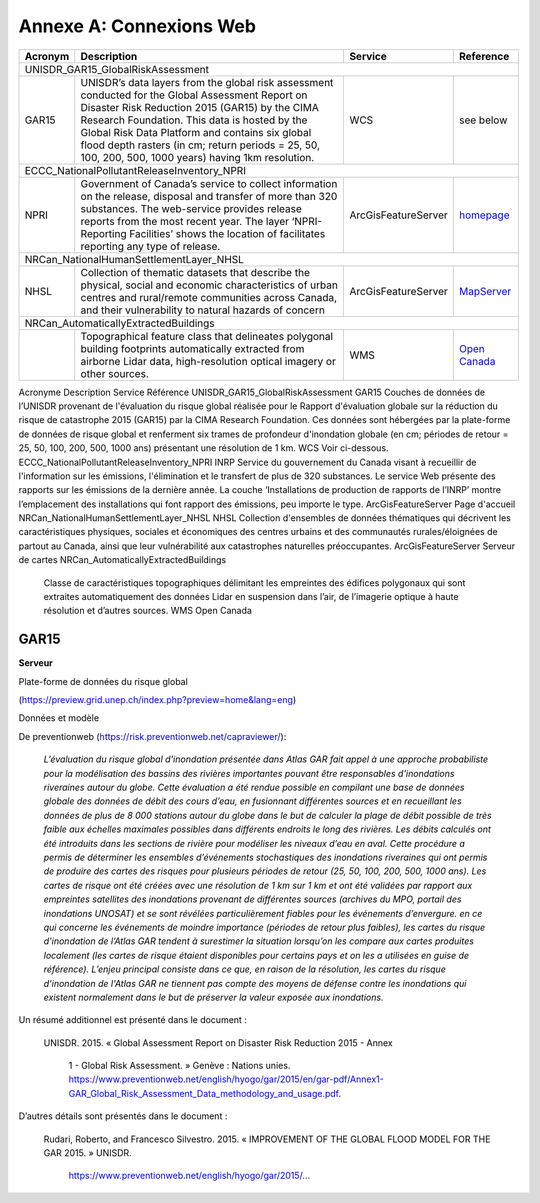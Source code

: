 .. _appendix_a:

=============================
Annexe A: Connexions Web
=============================

+---------------+--------------------------------------------------------+----------------------+------------------+
| Acronym       | Description                                            | Service              | Reference        |
+===============+========================================================+======================+==================+
| UNISDR_GAR15_GlobalRiskAssessment                                                                                |
+---------------+--------------------------------------------------------+----------------------+------------------+
| GAR15         | UNISDR’s data layers from the global risk assessment   | WCS                  | see below        | 
|               | conducted for the Global Assessment Report on          |                      |                  |
|               | Disaster Risk Reduction 2015 (GAR15) by the CIMA       |                      |                  |
|               | Research Foundation. This data is hosted by the        |                      |                  |
|               | Global Risk Data Platform and contains six global      |                      |                  | 
|               | flood depth rasters (in cm; return periods = 25, 50,   |                      |                  |
|               | 100, 200, 500, 1000 years) having 1km resolution.      |                      |                  |
+---------------+--------------------------------------------------------+----------------------+------------------+
| ECCC_NationalPollutantReleaseInventory_NPRI                                                                      |
+---------------+--------------------------------------------------------+----------------------+------------------+
| NPRI          | Government of Canada’s service to collect information  | ArcGisFeatureServer  | `homepage`_      | 
|               | on the release, disposal and transfer of more than 320 |                      |                  |
|               | substances. The web-service provides release reports   |                      |                  |
|               | from the most recent year. The layer ‘NPRI-Reporting   |                      |                  |
|               | Facilities’ shows the location of facilitates          |                      |                  | 
|               | reporting any type of release.                         |                      |                  |
+---------------+--------------------------------------------------------+----------------------+------------------+
| NRCan_NationalHumanSettlementLayer_NHSL                                                                          |
+---------------+--------------------------------------------------------+----------------------+------------------+
| NHSL          | Collection of thematic datasets that describe the      | ArcGisFeatureServer  | `MapServer`_     | 
|               | physical, social and economic characteristics of       |                      |                  |
|               | urban centres and rural/remote communities across      |                      |                  |
|               | Canada, and their vulnerability to natural hazards     |                      |                  |
|               | of concern                                             |                      |                  | 
+---------------+--------------------------------------------------------+----------------------+------------------+
| NRCan_AutomaticallyExtractedBuildings                                                                            |
+---------------+--------------------------------------------------------+----------------------+------------------+
|               | Topographical feature class that delineates            | WMS                  | `Open Canada`_   | 
|               | polygonal building footprints automatically            |                      |                  |
|               | extracted from airborne Lidar data, high-resolution    |                      |                  |
|               | optical imagery or other sources.                      |                      |                  |
+---------------+--------------------------------------------------------+----------------------+------------------+

Acronyme	Description	Service	Référence 
UNISDR_GAR15_GlobalRiskAssessment		
GAR15	Couches de données de l’UNISDR provenant de l'évaluation du risque global réalisée pour le Rapport d'évaluation globale sur la réduction du risque de catastrophe 2015 (GAR15) par la CIMA Research Foundation. Ces données sont hébergées par la plate-forme de données de risque global et renferment six trames de profondeur d'inondation globale (en cm; périodes de retour = 25, 50, 100, 200, 500, 1000 ans) présentant une résolution de 1 km.	WCS	Voir ci-dessous.
ECCC_NationalPollutantReleaseInventory_NPRI		
INRP	Service du gouvernement du Canada visant à recueillir de l'information sur les émissions, l'élimination et le transfert de plus de 320 substances. Le service Web présente des rapports sur les émissions de la dernière année. La couche ‘Installations de production de rapports de l’INRP’ montre l’emplacement des installations qui font rapport des émissions, peu importe le type.	ArcGisFeatureServer	Page d'accueil
NRCan_NationalHumanSettlementLayer_NHSL		
NHSL	Collection d'ensembles de données thématiques qui décrivent les caractéristiques physiques, sociales et économiques des centres urbains et des communautés rurales/éloignées de partout au Canada, ainsi que leur vulnérabilité aux catastrophes naturelles préoccupantes.	ArcGisFeatureServer	Serveur de cartes
NRCan_AutomaticallyExtractedBuildings		
	Classe de caractéristiques topographiques délimitant les empreintes des édifices polygonaux qui sont extraites automatiquement des données Lidar en suspension dans l’air, de l’imagerie optique à haute résolution et d’autres sources.	WMS	Open Canada

.. _homepage: https://www.canada.ca/en/services/environment/pollution-waste-management/national-pollutant-release-inventory.html

.. _MapServer: https://maps-cartes.services.geo.ca/server_serveur/rest/services/NRCan/nhsl_en/MapServer

.. _Open Canada: https://open.canada.ca/data/en/dataset/7a5cda52-c7df-427f-9ced-26f19a8a64d6

GAR15
==========

**Serveur**

Plate-forme de données du risque global 

(https://preview.grid.unep.ch/index.php?preview=home&lang=eng)

Données et modèle

De preventionweb (https://risk.preventionweb.net/capraviewer/):

  *L’évaluation du risque global d'inondation présentée dans Atlas GAR fait appel à une approche probabiliste pour la modélisation des bassins des rivières importantes pouvant être responsables d'inondations riveraines autour du globe. Cette évaluation a été rendue possible en compilant une base de données globale des données de débit des cours d’eau, en fusionnant différentes sources et en recueillant les données de plus de 8 000 stations autour du globe dans le but de calculer la plage de débit possible de très faible aux échelles maximales possibles dans différents endroits le long des rivières. Les débits calculés ont été introduits dans les sections de rivière pour modéliser les niveaux d’eau en aval. Cette procédure a permis de déterminer les ensembles d’événements stochastiques des inondations riveraines qui ont permis de produire des cartes des risques pour plusieurs périodes de retour (25, 50, 100, 200, 500, 1000 ans). Les cartes de risque ont été créées avec une résolution de 1 km sur 1 km et ont été validées par rapport aux empreintes satellites des inondations provenant de différentes sources (archives du MPO, portail des inondations UNOSAT) et se sont révélées particulièrement fiables pour les événements d’envergure. en ce qui concerne les événements de moindre importance (périodes de retour plus faibles), les cartes du risque d'inondation de l’Atlas GAR tendent à surestimer la situation lorsqu’on les compare aux cartes produites localement (les cartes de risque étaient disponibles pour certains pays et on les a utilisées en guise de référence). L’enjeu principal consiste dans ce que, en raison de la résolution, les cartes du risque d'inondation de l'Atlas GAR ne tiennent pas compte des moyens de défense contre les inondations qui existent normalement dans le but de préserver la valeur exposée aux inondations.*

Un résumé additionnel est présenté dans le document :

  UNISDR. 2015. « Global Assessment Report on Disaster Risk Reduction 2015 - Annex

    1 - Global Risk Assessment. » Genève : Nations unies. https://www.preventionweb.net/english/hyogo/gar/2015/en/gar-pdf/Annex1-GAR_Global_Risk_Assessment_Data_methodology_and_usage.pdf.

D’autres détails sont présentés dans le document :

  Rudari, Roberto, and Francesco Silvestro. 2015. « IMPROVEMENT OF THE GLOBAL FLOOD MODEL FOR THE GAR 2015. » UNISDR.

    `https://www.preventionweb.net/english/hyogo/gar/2015/.. <https://www.preventionweb.net/english/hyogo/gar/2015/en/bgdocs/risk-section/CIMA%20Foundation,%20Improvement%20of%20the%20Global%20Flood%20Model%20for%20the%20GAR15.pdf>`__.
